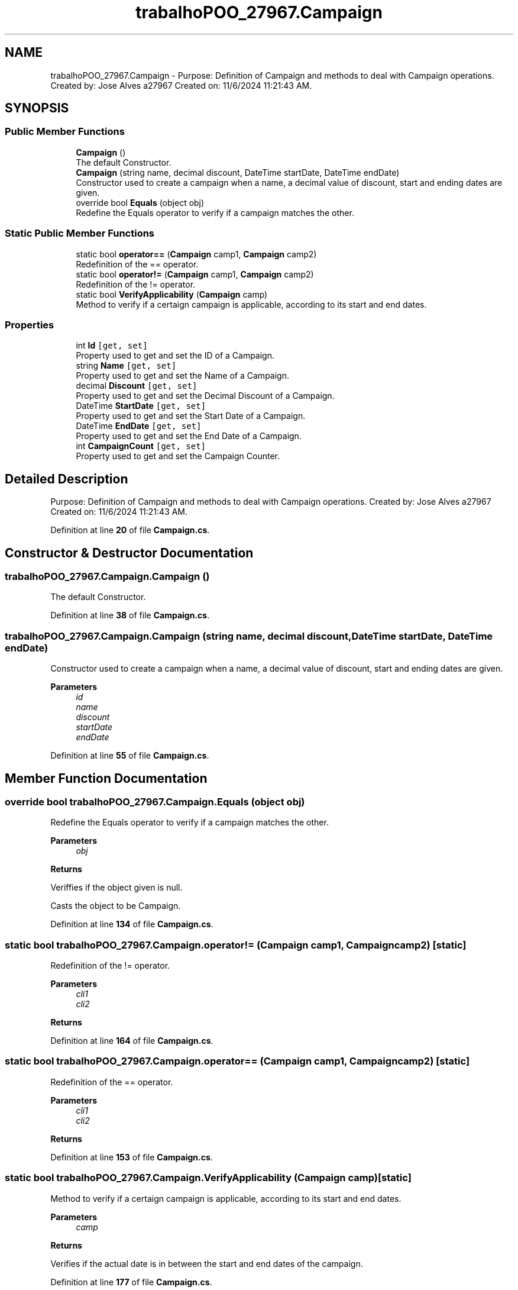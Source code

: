 .TH "trabalhoPOO_27967.Campaign" 3 "Version v 1.0" "LESI_TP_POO_27967" \" -*- nroff -*-
.ad l
.nh
.SH NAME
trabalhoPOO_27967.Campaign \- Purpose: Definition of Campaign and methods to deal with Campaign operations\&. Created by: Jose Alves a27967 Created on: 11/6/2024 11:21:43 AM\&.  

.SH SYNOPSIS
.br
.PP
.SS "Public Member Functions"

.in +1c
.ti -1c
.RI "\fBCampaign\fP ()"
.br
.RI "The default Constructor\&. "
.ti -1c
.RI "\fBCampaign\fP (string name, decimal discount, DateTime startDate, DateTime endDate)"
.br
.RI "Constructor used to create a campaign when a name, a decimal value of discount, start and ending dates are given\&. "
.ti -1c
.RI "override bool \fBEquals\fP (object obj)"
.br
.RI "Redefine the Equals operator to verify if a campaign matches the other\&. "
.in -1c
.SS "Static Public Member Functions"

.in +1c
.ti -1c
.RI "static bool \fBoperator==\fP (\fBCampaign\fP camp1, \fBCampaign\fP camp2)"
.br
.RI "Redefinition of the == operator\&. "
.ti -1c
.RI "static bool \fBoperator!=\fP (\fBCampaign\fP camp1, \fBCampaign\fP camp2)"
.br
.RI "Redefinition of the != operator\&. "
.ti -1c
.RI "static bool \fBVerifyApplicability\fP (\fBCampaign\fP camp)"
.br
.RI "Method to verify if a certaign campaign is applicable, according to its start and end dates\&. "
.in -1c
.SS "Properties"

.in +1c
.ti -1c
.RI "int \fBId\fP\fC [get, set]\fP"
.br
.RI "Property used to get and set the ID of a Campaign\&. "
.ti -1c
.RI "string \fBName\fP\fC [get, set]\fP"
.br
.RI "Property used to get and set the Name of a Campaign\&. "
.ti -1c
.RI "decimal \fBDiscount\fP\fC [get, set]\fP"
.br
.RI "Property used to get and set the Decimal Discount of a Campaign\&. "
.ti -1c
.RI "DateTime \fBStartDate\fP\fC [get, set]\fP"
.br
.RI "Property used to get and set the Start Date of a Campaign\&. "
.ti -1c
.RI "DateTime \fBEndDate\fP\fC [get, set]\fP"
.br
.RI "Property used to get and set the End Date of a Campaign\&. "
.ti -1c
.RI "int \fBCampaignCount\fP\fC [get, set]\fP"
.br
.RI "Property used to get and set the Campaign Counter\&. "
.in -1c
.SH "Detailed Description"
.PP 
Purpose: Definition of Campaign and methods to deal with Campaign operations\&. Created by: Jose Alves a27967 Created on: 11/6/2024 11:21:43 AM\&. 


.PP
Definition at line \fB20\fP of file \fBCampaign\&.cs\fP\&.
.SH "Constructor & Destructor Documentation"
.PP 
.SS "trabalhoPOO_27967\&.Campaign\&.Campaign ()"

.PP
The default Constructor\&. 
.PP
Definition at line \fB38\fP of file \fBCampaign\&.cs\fP\&.
.SS "trabalhoPOO_27967\&.Campaign\&.Campaign (string name, decimal discount, DateTime startDate, DateTime endDate)"

.PP
Constructor used to create a campaign when a name, a decimal value of discount, start and ending dates are given\&. 
.PP
\fBParameters\fP
.RS 4
\fIid\fP 
.br
\fIname\fP 
.br
\fIdiscount\fP 
.br
\fIstartDate\fP 
.br
\fIendDate\fP 
.RE
.PP

.PP
Definition at line \fB55\fP of file \fBCampaign\&.cs\fP\&.
.SH "Member Function Documentation"
.PP 
.SS "override bool trabalhoPOO_27967\&.Campaign\&.Equals (object obj)"

.PP
Redefine the Equals operator to verify if a campaign matches the other\&. 
.PP
\fBParameters\fP
.RS 4
\fIobj\fP 
.RE
.PP
\fBReturns\fP
.RS 4
.RE
.PP
Veriffies if the object given is null\&.
.PP
Casts the object to be Campaign\&.
.PP
Definition at line \fB134\fP of file \fBCampaign\&.cs\fP\&.
.SS "static bool trabalhoPOO_27967\&.Campaign\&.operator!= (\fBCampaign\fP camp1, \fBCampaign\fP camp2)\fC [static]\fP"

.PP
Redefinition of the != operator\&. 
.PP
\fBParameters\fP
.RS 4
\fIcli1\fP 
.br
\fIcli2\fP 
.RE
.PP
\fBReturns\fP
.RS 4
.RE
.PP

.PP
Definition at line \fB164\fP of file \fBCampaign\&.cs\fP\&.
.SS "static bool trabalhoPOO_27967\&.Campaign\&.operator== (\fBCampaign\fP camp1, \fBCampaign\fP camp2)\fC [static]\fP"

.PP
Redefinition of the == operator\&. 
.PP
\fBParameters\fP
.RS 4
\fIcli1\fP 
.br
\fIcli2\fP 
.RE
.PP
\fBReturns\fP
.RS 4
.RE
.PP

.PP
Definition at line \fB153\fP of file \fBCampaign\&.cs\fP\&.
.SS "static bool trabalhoPOO_27967\&.Campaign\&.VerifyApplicability (\fBCampaign\fP camp)\fC [static]\fP"

.PP
Method to verify if a certaign campaign is applicable, according to its start and end dates\&. 
.PP
\fBParameters\fP
.RS 4
\fIcamp\fP 
.RE
.PP
\fBReturns\fP
.RS 4
.RE
.PP
Verifies if the actual date is in between the start and end dates of the campaign\&.
.PP
Definition at line \fB177\fP of file \fBCampaign\&.cs\fP\&.
.SH "Property Documentation"
.PP 
.SS "int trabalhoPOO_27967\&.Campaign\&.CampaignCount\fC [get]\fP, \fC [set]\fP"

.PP
Property used to get and set the Campaign Counter\&. 
.PP
Definition at line \fB119\fP of file \fBCampaign\&.cs\fP\&.
.SS "decimal trabalhoPOO_27967\&.Campaign\&.Discount\fC [get]\fP, \fC [set]\fP"

.PP
Property used to get and set the Decimal Discount of a Campaign\&. 
.PP
Definition at line \fB92\fP of file \fBCampaign\&.cs\fP\&.
.SS "DateTime trabalhoPOO_27967\&.Campaign\&.EndDate\fC [get]\fP, \fC [set]\fP"

.PP
Property used to get and set the End Date of a Campaign\&. 
.PP
Definition at line \fB110\fP of file \fBCampaign\&.cs\fP\&.
.SS "int trabalhoPOO_27967\&.Campaign\&.Id\fC [get]\fP, \fC [set]\fP"

.PP
Property used to get and set the ID of a Campaign\&. 
.PP
Definition at line \fB75\fP of file \fBCampaign\&.cs\fP\&.
.SS "string trabalhoPOO_27967\&.Campaign\&.Name\fC [get]\fP, \fC [set]\fP"

.PP
Property used to get and set the Name of a Campaign\&. 
.PP
Definition at line \fB83\fP of file \fBCampaign\&.cs\fP\&.
.SS "DateTime trabalhoPOO_27967\&.Campaign\&.StartDate\fC [get]\fP, \fC [set]\fP"

.PP
Property used to get and set the Start Date of a Campaign\&. 
.PP
Definition at line \fB101\fP of file \fBCampaign\&.cs\fP\&.

.SH "Author"
.PP 
Generated automatically by Doxygen for LESI_TP_POO_27967 from the source code\&.
